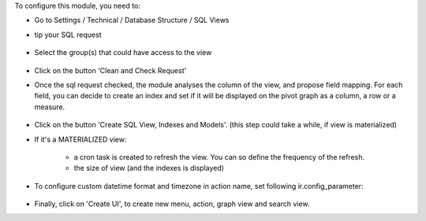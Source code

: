 To configure this module, you need to:

* Go to Settings / Technical / Database Structure / SQL Views

* tip your SQL request

  .. figure:: ../static/description/01_sql_request.png
     :width: 800 px

* Select the group(s) that could have access to the view

  .. figure:: ../static/description/02_security_access.png
     :width: 800 px

* Click on the button 'Clean and Check Request'

* Once the sql request checked, the module analyses the column of the view,
  and propose field mapping. For each field, you can decide to create an index
  and set if it will be displayed on the pivot graph as a column, a row or a
  measure.

  .. figure:: ../static/description/03_field_mapping.png
     :width: 800 px

* Click on the button 'Create SQL View, Indexes and Models'. (this step could
  take a while, if view is materialized)

* If it's a MATERIALIZED view:

    * a cron task is created to refresh
      the view. You can so define the frequency of the refresh.
    * the size of view (and the indexes is displayed)

  .. figure:: ../static/description/04_materialized_view_setting.png
     :width: 800 px

* To configure custom datetime format and timezone in action name,
  set following ir.config_parameter:

  .. figure:: ../static/description/07_ir_config_parameter.png
     :width: 800 px

* Finally, click on 'Create UI', to create new menu, action, graph view and
  search view.
